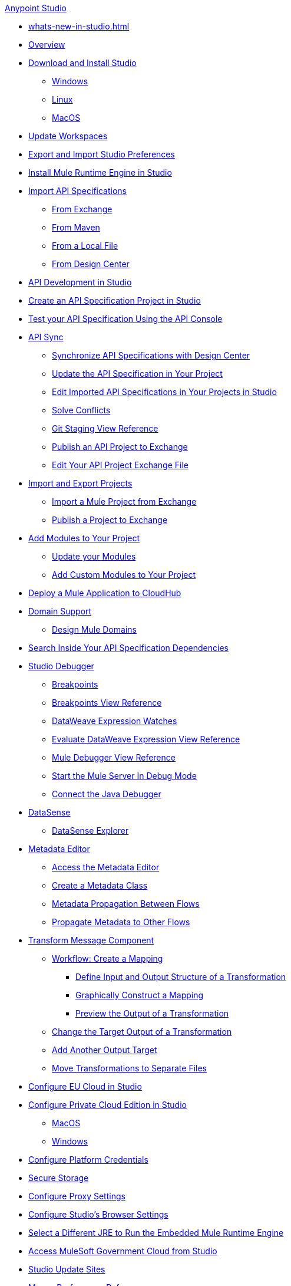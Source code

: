.xref:index.adoc[Anypoint Studio]
* xref:whats-new-in-studio.adoc[]

* xref:index.adoc[Overview]

* xref:to-download-and-install-studio.adoc[Download and Install Studio]
 ** xref:to-download-and-install-studio-wx.adoc[Windows]
 ** xref:to-download-and-install-studio-lx.adoc[Linux]
 ** xref:to-download-and-install-studio-ox.adoc[MacOS]

* xref:update-workspace.adoc[Update Workspaces]
* xref:import-and-export-preferences-studio.adoc[Export and Import Studio Preferences]

* xref:install-mule-runtime-versions.adoc[Install Mule Runtime Engine in Studio]

* xref:import-api-specification.adoc[Import API Specifications]
 ** xref:import-api-specification-exchange.adoc[From Exchange]
 ** xref:import-api-specification-maven.adoc[From Maven]
 ** xref:import-api-specification-local-file.adoc[From a Local File]
 ** xref:import-api-specification-design-center.adoc[From Design Center]

* xref:api-development-studio.adoc[API Development in Studio]

* xref:create-api-specification-studio.adoc[Create an API Specification Project in Studio]
* xref:test-specification-api-console.adoc[Test your API Specification Using the API Console]

* xref:api-sync.adoc[API Sync]
 ** xref:sync-api-projects-design-center.adoc[Synchronize API Specifications with Design Center]
 ** xref:sync-update-api-spec.adoc[Update the API Specification in Your Project]
 ** xref:sync-imported-api-specifications-design-center.adoc[Edit Imported API Specifications in Your Projects in Studio]
 ** xref:solving-conflicts-api-projects.adoc[Solve Conflicts]
 ** xref:git-staging-view-reference.adoc[Git Staging View Reference]
 ** xref:publish-api-project-to-exchange.adoc[Publish an API Project to Exchange]
 ** xref:edit-exchange-json-file.adoc[Edit Your API Project Exchange File]

* xref:import-export-packages.adoc[Import and Export Projects]
 ** xref:import-project-exchange.adoc[Import a Mule Project from Exchange]
 ** xref:export-to-exchange-task.adoc[Publish a Project to Exchange]

 * xref:add-modules-in-studio-to.adoc[Add Modules to Your Project]
  ** xref:update-modules.adoc[Update your Modules]
 ** xref:add-custom-modules-in-studio-to.adoc[Add Custom Modules to Your Project]

* xref:deploy-mule-application-task.adoc[Deploy a Mule Application to CloudHub]

* xref:domain-support-concept.adoc[Domain Support]
 ** xref:domain-studio-tasks.adoc[Design Mule Domains]

* xref:api-search.adoc[Search Inside Your API Specification Dependencies]

* xref:visual-debugger-concept.adoc[Studio Debugger]
 ** xref:breakpoints-concepts.adoc[Breakpoints]
 ** xref:breakpoint-view-reference.adoc[Breakpoints View Reference]
 ** xref:evaluate-dw-expressions.adoc[DataWeave Expression Watches]
 ** xref:dw-expression-watches-view-reference.adoc[Evaluate DataWeave Expression View Reference]
 ** xref:mule-debugger-view-reference.adoc[Mule Debugger View Reference]
 ** xref:to-start-server-debug-mode.adoc[Start the Mule Server In Debug Mode]
 ** xref:java-debugger-preference.adoc[Connect the Java Debugger]

* xref:datasense-concept.adoc[DataSense]
 ** xref:datasense-explorer.adoc[DataSense Explorer]

* xref:metadata-editor-concept.adoc[Metadata Editor]
 ** xref:access-metadata-editor-task.adoc[Access the Metadata Editor]
 ** xref:create-metadata-class-task.adoc[Create a Metadata Class]
 ** xref:metadata-propagation-between-flows.adoc[Metadata Propagation Between Flows]
 ** xref:propagate-metadata-studio.adoc[Propagate Metadata to Other Flows]

* xref:transform-message-component-concept-studio.adoc[Transform Message Component]
 ** xref:workflow-create-mapping-ui-studio.adoc[Workflow: Create a Mapping]
  *** xref:input-output-structure-transformation-studio-task.adoc[Define Input and Output Structure of a Transformation]
  *** xref:graphically-construct-mapping-studio-task.adoc[Graphically Construct a Mapping]
  *** xref:preview-transformation-output-studio-task.adoc[Preview the Output of a Transformation]
 ** xref:change-target-output-transformation-studio-task.adoc[Change the Target Output of a Transformation]
 ** xref:add-another-output-transform-studio-task.adoc[Add Another Output Target]
 ** xref:move-transformations-separate-file-studio-task.adoc[Move Transformations to Separate Files]

* xref:eu-cloud-configuration.adoc[Configure EU Cloud in Studio]

* xref:pce-configuration.adoc[Configure Private Cloud Edition in Studio]
 ** xref:pce-configuration-macos.adoc[MacOS]
 ** xref:pce-configuration-windows.adoc[Windows]

* xref:set-credentials-in-studio-to.adoc[Configure Platform Credentials]
* xref:secure-storage.adoc[Secure Storage]
* xref:proxy-settings-task.adoc[Configure Proxy Settings]
* xref:browser-settings.adoc[Configure Studio's Browser Settings]
* xref:change-jdk-config-in-projects.adoc[Select a Different JRE to Run the Embedded Mule Runtime Engine]

* xref:govcloud-config.adoc[Access MuleSoft Government Cloud from Studio]

* xref:studio-update-sites.adoc[Studio Update Sites]

* xref:maven-preferences-reference.adoc[Maven Preferences Reference]

* xref:faq-default-browser-config.adoc[Troubleshoot Issues with Platform Content in Studio]
 ** xref:studio-xulrunner-wx-task.adoc[Windows]
 ** xref:studio-xulrunner-lnx-task.adoc[Linux]
 ** xref:studio-xulrunner-unx-task.adoc[MacOS]

 * xref:change-jdk-for-studio.adoc[Start Studio Using Your Own JDK]
  ** xref:change-jdk-for-studio-wx.adoc[Windows]
  ** xref:change-jdk-for-studio-lx.adoc[Linux]
  ** xref:change-jdk-for-studio-ox.adoc[MacOS]
